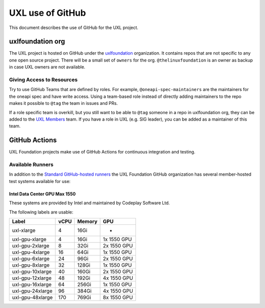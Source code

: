 =================
UXL use of GitHub
=================

This document describes the use of GitHub for the UXL project.

uxlfoundation org
=================

The UXL project is hosted on GitHub under the `uxlfoundation`_ organization. It
contains repos that are not specific to any one open source project. There will
be a small set of ``owners`` for the org. ``@thelinuxfoundation`` is an owner
as backup in case UXL owners are not available.

Giving Access to Resources
--------------------------

Try to use GitHub Teams that are defined by roles. For example,
``@oneapi-spec-maintainers`` are the maintainers for the oneapi spec and have
write access. Using a team-based role instead of directly adding maintainers to
the repo makes it possible to ``@tag`` the team in issues and PRs.

If a role specific team is overkill, but you still want to be able to ``@tag``
someone in a repo in uxlfoundation org, they can be added to the `UXL Members`_
team. If you have a role in UXL (e.g. SIG leader), you can be added as a
maintainer of this team.

GitHub Actions
==============

UXL Foundation projects make use of GitHub Actions for continuous integration
and testing.

Available Runners
-----------------

In addition to the `Standard GitHub-hosted runners`_ the UXL Foundation GitHub
organization has several member-hosted test systems available for use:

Intel Data Center GPU Max 1550
^^^^^^^^^^^^^^^^^^^^^^^^^^^^^^

These systems are provided by Intel and maintained by Codeplay Software Ltd.

The following labels are usable:

+------------------+------------+-----------+-------------+
| Label            | vCPU       | Memory    | GPU         |
+==================+============+===========+=============+
| uxl-xlarge       | 4          | 16Gi      | -           |
+------------------+------------+-----------+-------------+
| uxl-gpu-xlarge   | 4          | 16Gi      | 1x 1550 GPU |
+------------------+------------+-----------+-------------+
| uxl-gpu-2xlarge  | 8          | 32Gi      | 2x 1550 GPU |
+------------------+------------+-----------+-------------+
| uxl-gpu-4xlarge  | 16         | 64Gi      | 1x 1550 GPU |
+------------------+------------+-----------+-------------+
| uxl-gpu-6xlarge  | 24         | 96Gi      | 2x 1550 GPU |
+------------------+------------+-----------+-------------+
| uxl-gpu-8xlarge  | 32         | 128Gi     | 1x 1550 GPU |
+------------------+------------+-----------+-------------+
| uxl-gpu-10xlarge | 40         | 160Gi     | 2x 1550 GPU |
+------------------+------------+-----------+-------------+
| uxl-gpu-12xlarge | 48         | 192Gi     | 4x 1550 GPU |
+------------------+------------+-----------+-------------+
| uxl-gpu-16xlarge | 64         | 256Gi     | 1x 1550 GPU |
+------------------+------------+-----------+-------------+
| uxl-gpu-24xlarge | 96         | 384Gi     | 4x 1550 GPU |
+------------------+------------+-----------+-------------+
| uxl-gpu-48xlarge | 170        | 769Gi     | 8x 1550 GPU |
+------------------+------------+-----------+-------------+

.. _`uxlfoundation`: https://github.com/uxlfoundation
.. _`UXL Members`: https://github.com/orgs/uxlfoundation/teams/uxl-members
.. _`Standard GitHub-hosted runners`: https://docs.github.com/en/enterprise-cloud@latest/actions/writing-workflows/choosing-where-your-workflow-runs/choosing-the-runner-for-a-job#choosing-github-hosted-runners
